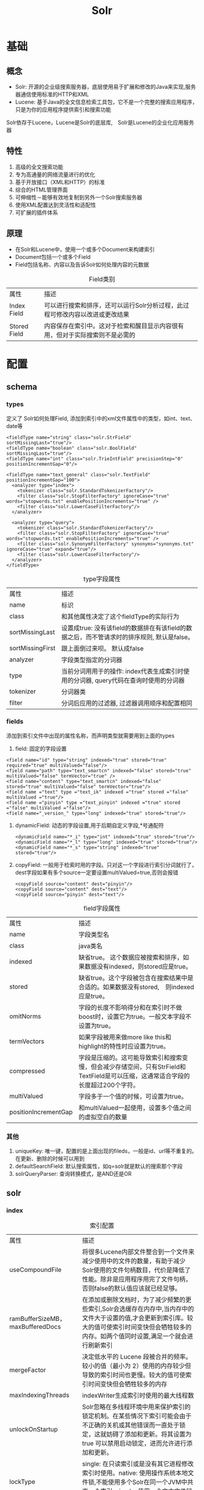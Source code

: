 #+TITLE: Solr
#+HTML_HEAD: <link rel="stylesheet" type="text/css" href="css/main.css" />
#+OPTIONS: num:nil timestamp:nil ^:nil *:nil
* 基础
** 概念
+ Solr: 开源的企业级搜索服务器，底层使用易于扩展和修改的Java来实现,服务器通信使用标准的HTTP和XML
+ Lucene: 基于Java的全文信息检索工具包，它不是一个完整的搜索应用程序，只是为你的应用程序提供索引和搜索功能
Solr依存于Lucene，Lucene是Solr的底层库,　Solr是Lucene的企业化应用服务器
#+CAPTION: Solr架构图
#+ATTR_HTML: image :width 1000px 
[[./pic/solr.png]]    
** 特性
1. 高级的全文搜索功能
2. 专为高通量的网络流量进行的优化
3. 基于开放接口（XML和HTTP）的标准
4. 综合的HTML管理界面
5. 可伸缩性－能够有效地复制到另外一个Solr搜索服务器
6. 使用XML配置达到灵活性和适配性
7. 可扩展的插件体系
   
** 原理 
+ 在Solr和Lucene中，使用一个或多个Document来构建索引
+ Document包括一个或多个Field
+ Field包括名称、内容以及告诉Solr如何处理内容的元数据   
#+CAPTION: Field类别
#+ATTR_HTML: :border 1 :rules all :frame boader
| 属性         | 描述                                                                         |
| Index Field  | 可以进行搜索和排序，还可以运行Solr分析过程，此过程可修改内容以改进或更改结果 |
| Stored Field | 内容保存在索引中。这对于检索和醒目显示内容很有用，但对于实际搜索则不是必需的 |

* 配置 
** schema
*** types 
    定义了 Solr如何处理Field, 添加到索引中的xml文件属性中的类型，如int、text、date等
    
    #+BEGIN_SRC nxml
      <fieldType name="string" class="solr.StrField" sortMissingLast="true"/>
      <fieldType name="boolean" class="solr.BoolField" sortMissingLast="true"/>
      <fieldType name="int" class="solr.TrieIntField" precisionStep="0" positionIncrementGap="0"/>

      <fieldType name="text_general" class="solr.TextField" positionIncrementGap="100">
        <analyzer type="index">
          <tokenizer class="solr.StandardTokenizerFactory"/>
          <filter class="solr.StopFilterFactory" ignoreCase="true" words="stopwords.txt" enablePositionIncrements="true" />
          <filter class="solr.LowerCaseFilterFactory"/>
        </analyzer>

        <analyzer type="query">
          <tokenizer class="solr.StandardTokenizerFactory"/>
          <filter class="solr.StopFilterFactory" ignoreCase="true" words="stopwords.txt" enablePositionIncrements="true" />
          <filter class="solr.SynonymFilterFactory" synonyms="synonyms.txt" ignoreCase="true" expand="true"/>
          <filter class="solr.LowerCaseFilterFactory"/>
        </analyzer>
      </fieldType>
    #+END_SRC
    
    #+CAPTION: type字段属性
    #+ATTR_HTML: :border 1 :rules all :frame boader
    | 属性         | 描述                                                                                          |
    | name             | 标识                                                                                          |
    | class            | 和其他属性决定了这个fieldType的实际行为                                                         |
    | sortMissingLast  | 设置成true: 没有该field的数据排在有该field的数据之后，而不管请求时的排序规则, 默认是false。    |
    | sortMissingFirst | 跟上面倒过来呗。 默认成false                                                   |
    | analyzer         | 字段类型指定的分词器                                                                            |
    | type             | 当前分词用用于的操作: index代表生成索引时使用的分词器, query代码在查询时使用的分词器            |
    | tokenizer        | 分词器类                                                                                        |
    | filter           | 分词后应用的过滤器, 过滤器调用顺序和配置相同                                                    |
*** fields
    添加到索引文件中出现的属性名称，而声明类型就需要用到上面的types
1. field: 固定的字段设置
#+BEGIN_SRC nxml
  <field name="id" type="string" indexed="true" stored="true" required="true" multiValued="false"/>
  <field name="path" type="text_smartcn" indexed="false" stored="true" multiValued="false" termVector="true" />
  <field name="content" type="text_smartcn" indexed="false" stored="true" multiValued="false" termVector="true"/>
  <field name ="text" type ="text_ik" indexed ="true" stored ="false" multiValued ="true"/>
  <field name ="pinyin" type ="text_pinyin" indexed ="true" stored ="false" multiValued ="false"/>
  <field name="_version_" type="long" indexed="true" stored="true"/>
#+END_SRC
2. dynamicField: 动态的字段设置,用于后期自定义字段,*号通配符
   #+BEGIN_SRC nxml
     <dynamicField name="*_i" type="int" indexed="true" stored="true"/>
     <dynamicField name="*_l" type="long" indexed="true" stored="true"/>
     <dynamicField name="*_s" type="string" indexed="true" stored="true"/>
   #+END_SRC
3. copyField: 一般用于检索时用的字段。只对这一个字段进行索引分词就行了，dest字段如果有多个source一定要设置multiValued=true,否则会报错
   #+BEGIN_SRC nxml
     <copyField source="content" dest="pinyin"/>
     <copyField source="content" dest="text"/>
     <copyField source="pinyin" dest="text"/>
   #+END_SRC
   
#+CAPTION: field字段属性
#+ATTR_HTML: :border 1 :rules all :frame boader
| 属性                 | 描述                                                                                                                             |
| name                 | 字段类型名                                                                                                                       |
| class                | java类名                                                                                                                         |
| indexed              | 缺省true。 这个数据应被搜索和排序，如果数据没有indexed，则stored应是true。                                                       |
| stored               | 缺省true。这个字段被包含在搜索结果中是合适的。如果数据没有stored,　则indexed应是true。                                           |
| omitNorms            | 字段的长度不影响得分和在索引时不做boost时，设置它为true。一般文本字段不设置为true。                                              |
| termVectors          | 如果字段被用来做more like this和highlight的特性时应设置为true。                                                                  |
| compressed           | 字段是压缩的。这可能导致索引和搜索变慢，但会减少存储空间，只有StrField和TextField是可以压缩，这通常适合字段的长度超过200个字符。 |
| multiValued          | 字段多于一个值的时候，可设置为true。                                                                                             |
| positionIncrementGap | 和multiValued一起使用，设置多个值之间的虚拟空白的数量                                                                            |
*** 其他
1. uniqueKey: 唯一键，配置的是上面出现的fileds，一般是id、url等不重复的。在更新、删除的时候可以用到
2. defaultSearchField: 默认搜索属性，如q=solr就是默认的搜索那个字段
3. solrQueryParser: 查询转换模式，是AND还是OR
   
** solr
*** index
    #+CAPTION: 索引配置
    #+ATTR_HTML: :border 1 :rules all :frame boader
    | 属性                             | 描述                                                                                                                                                                                               |
    | useCompoundFile                  | 将很多Lucene内部文件整合到一个文件来减少使用中的文件的数量，有助于减少Solr使用的文件句柄数目，代价是降低了性能。除非是应用程序用完了文件句柄，否则false的默认值应该就已经足够。                    |
    | ramBufferSizeMB，maxBufferedDocs | 在添加或删除文档时，为了减少频繁的更些索引,Solr会选缓存在内存中,当内存中的文件大于设置的值,才会更新到索引库。较大的值可使索引时间变快但会牺牲较多的内存。如两个值同时设置,满足一个就会进行刷新索引 |
    | mergeFactor                      | 决定低水平的 Lucene 段被合并的频率。较小的值（最小为 2）使用的内存较少但导致的索引时间也更慢。较大的值可使索引时间变快但会牺牲较多的内存                                                           |
    | maxIndexingThreads               | indexWriter生成索引时使用的最大线程数                                                                                                                                                              |
    | unlockOnStartup                  | Solr忽略在多线程环境中用来保护索引的锁定机制。在某些情况下索引可能会由于不正确的关机或其他错误而一直处于锁定，这就妨碍了添加和更新。将其设置为 true 可以禁用启动锁定，进而允许进行添加和更新。     |
    | lockType                         | single: 在只读索引或是没有其它进程修改索引时使用。native: 使用操作系统本地文件锁,不能使用多个Solr在同一个JVM中共享一个索引, simple :使用一个文本文件锁定索引                                       |
*** query
    #+CAPTION: 查询配置
    #+ATTR_HTML: :border 1 :rules all :frame boader
    | 属性                     | 描述                                                                                                                                                                                                                                                                                                                          |
    | maxBooleanClauses        | 最大的BooleanQuery数量. 当值超出时，抛出 TooManyClausesException.注意这个是全局的,如果是多个SolrCore都会使用一个值,每个Core里设置不一样的化,会使用最后一个的.                                                                                                                                                                 |
    | filterCache              | filterCache存储了无序的lucene document id集合，1.存储了filter queries(“fq”参数)得到 的ocument id集合结果。2还可用于facet查询3. 3）如果配置了useFilterForSortedQuery，那么如果查询有filter，则使用filterCache                                                                                                                  |
    | queryResultCache         | 缓存搜索结果,一个文档ID列表                                                                                                                                                                                                                                                                                                   |
    | documentCache            | 缓存Lucene的Document对象,不会自热                                                                                                                                                                                                                                                                                             |
    | fieldValueCache          | 字段缓存使用文档ID进行快速访问。默认情况下创建fieldValueCache即使这里没有配置。                                                                                                                                                                                                                                               |
    | enableLazyFieldLoading   | 若应用程序预期只会检索 Document 上少数几个 Field，那么可以将属性设置为 true。延迟加载的一个常见场景大都发生在应用程序返回和显示一系列搜索结果的时候，用户常常会单击其中的一个来查看存储在此索引中的原始文档。初始的显示常常只需要显示很短的一段信息。若考虑到检索大型 Document 的代价，除非必需，否则就应该避免加载整个文档。 |
    | queryResultWindowSize    | 一次查询中存储最多的doc的id数目.                                                                                                                                                                                                                                                                                              |
    | queryResultMaxDocsCached | 查询结果doc的最大缓存数量, 例如要求每页显示10条,这里设置是20条,也就是说>缓存里总会给你多出10条的数据.让你点示下一页时很快拿到数据.                                                                                                                                                                                            |
    | listener                 | 选项定义 newSearcher 和 firstSearcher 事件，您可以使用这些事件来指定实例化新搜索程序或第一个搜索程序时应该执行哪些查询。如果应用程序期望请求某些特定的查询，那么在创建新搜索程序或第一个搜索>程序时就应该反注释这些部分并执行适当的查询。                                                                                     |
    | useColdSearcher          | 是否使用冷搜索,为false时使用自热后的searcher                                                                                                                                                                                                                                                                                  |
    | maxWarmingSearchers      | 最大自热searcher数量                                                                                                                                                                                                                                                                                                          |
** 中文分词器
   　
* 使用 
** 维护索引
*** 增加索引 
    Solr在add文档时, 如果文档不存在就直接添加,如果文档存在就删除后添加,这也就是修改功能了. 判断文档是否存在的依据是定义好的uniqueKey字段
    #+BEGIN_SRC java
      SolrInputDocument doc = new SolrInputDocument();
      doc.setField("id", "ABC");
      doc.setField("content", "中华人民共和国");

      //构建好文档后添加的上面初始化好的server里就行了.
      server.add(doc);
      server.commit();//这句一般不用加因为我们可以通过在配置文件中的autoCommit来提高性能
    #+END_SRC
*** 删除索引
+ 通过文档ID删除
  #+BEGIN_SRC java
    server.deleteById(id);
    //或是使用批量删除
    server.deleteById(ids);
  #+END_SRC
+ 通过查询删除
  #+BEGIN_SRC java
    server.deleteByQuery("*.*");//这样就删除了所有文档索引
    //”*.*”就查询所有内容的,介绍查询时会详细说明
  #+END_SRC
*** 优化索引
** 查询索引
*** 直接URL查询
    collection1的SolrCore中所有内容用xml格式返回并且有缩进
    #+BEGIN_SRC html
     http://localhost:8983/solr/collection1/select?q=*%3A*&wt=xml&indent=true
    #+END_SRC
    
    返回结果中的doc就是一个文档,在doc里面的就是在schema.xml中定义的各个字段
    #+BEGIN_SRC nxml
     <response>
       <lst name="responseHeader">
         <int name="status">0</int>
         <int name="QTime">1</int>
         <lst name="params">
           <str name="q">*:*</str>
           <str name="indent">true</str>
           <str name="wt">xml</str>
         </lst>
       </lst>
       <result name="response" numFound="32" start="0">
         <doc>
           <str name="id">GB18030TEST</str>
           <str name="name">Test with some GB18030 encoded characters</str>
           <arr name="features">
             <str>No accents here</str>
             <str>这是一个功能</str>
             <str>This is a feature (translated)</str>
             <str>这份文件是很有光泽</str>
             <str>This document is very shiny (translated)</str>
           </arr>
           <float name="price">0.0</float>
           <str name="price_c">0,USD</str>
           <bool name="inStock">true</bool>
           <long name="_version_">1551530971591868416</long>
         </doc>
         <doc>
           <str name="id">SP2514N</str>
           <str name="name">
             Samsung SpinPoint P120 SP2514N - hard drive - 250 GB - ATA-133
           </str>
           <str name="manu">Samsung Electronics Co. Ltd.</str>
           <str name="manu_id_s">samsung</str>
           <arr name="cat">
             <str>electronics</str>
             <str>hard drive</str>
           </arr>
           <arr name="features">
             <str>7200RPM, 8MB cache, IDE Ultra ATA-133</str>
             <str>
               NoiseGuard, SilentSeek technology, Fluid Dynamic Bearing (FDB) motor
             </str>
           </arr>
           <float name="price">92.0</float>
           <str name="price_c">92,USD</str>
           <int name="popularity">6</int>
           <bool name="inStock">true</bool>
           <date name="manufacturedate_dt">2006-02-13T15:26:37Z</date>
           <str name="store">35.0752,-97.032</str>
           <long name="_version_">1551530971597111296</long>
         </doc>
　　　　　...
       </result>
     </response>
    #+END_SRC
*** 使用java查询
    #+BEGIN_SRC java
      SolrQuery query = new SolrQuery();
      query.set("q","*.*");
      QueryResponse rsp =server.query(query);
      SolrDocumentList list = rsp.getResults();
    #+END_SRC
    遍历返回结果
    #+BEGIN_SRC java
  for (int i = 0; i < list.size(); i++) {
          SolrDocument sd = list.get(i);
          String id = (String) sd.getFieldValue("id");
          System.out.println(id);
  }
    #+END_SRC
*** 查询参数 
    #+CAPTION: 查询参数
    #+ATTR_HTML: :border 1 :rules all :frame boader
| 名称         | 描述                                                                                  | 示例                                                                                          |
| q            | 查询字符串，必须的                                                                    | q=mm                                                                                          |
| fq           | filter query, 利用Filter Query Cache，提高检索性能。在q查询符合结果中同时是fq查询符合 | q=mm&fq=dateTime:[20081001 TO 20091031]，找关键字mm，并且dateTime是20081001到20091031之间的   |
| fl           | field list, 指定返回结果字段                                                          | 以空格“ ”或逗号“,”分隔                                                                        |
| start        | 用于分页定义结果起始记录数                                                            | 默认为0                                                                                       |
| rows         | 用于分页定义结果每页返回记录数                                                        | 默认为10                                                                                      |
| sort         | 排序，sort=<field name>+<desc/asc>[,<field name>+<desc/asc>]                          | （inStock desc, price asc）先 “inStock” 降序, 再 “price” 升序                                 |
| df           | 默认的查询字段                                                                        |                                                                                               |
| q.op         | 覆盖schema.xml的defaultOperator（有空格时用"AND"还是用"OR"操作逻辑）                  |                                                                                               |
| wt           | writer type, 指定查询输出结构格式，默认为“xml”                                        | 在solrconfig.xml中定义了查询输出格式：xml、json、python、ruby、php、phps、custom              |
| qt           | query type，指定查询使用的Query Handler                                               | 默认为“standard”                                                                              |
| explainOther | 当debugQuery=true时，显示其他的查询说明                                               |                                                                                               |
| defType      | 查询解析器名称                                                                        |                                                                                               |
| timeAllowed  | 查询超时时间                                                                          |                                                                                               |
| omitHeader   | 是否忽略查询结果返回头信息                                                            | 默认为“false”                                                                                 |
| indent       | 返回的结果是否缩进                                                                    | 默认关闭，用 indent=true 开启，一般调试用                                                     |
| version      | 查询语法的版本                                                                        | 建议不使用                                                                                    |
| debugQuery   | 返回结果是否显示Debug信息                                                             |                                                                                               |
*** 查询语法
**** 匹配所有文档
q=*:* 
**** 强制、阻止和可选查询
+ Mandatory： +make +up +kiss
+ prohibited：+make +up -kiss
+ optional:   +make +up kiss
**** 布尔操作
AND、OR和NOT必须大写
+ make AND up ＝ +make +up，AND左右两边的操作都是mandatory
+ make || up ＝ make OR up，OR左右两边的操作都是optional
+ +make +up NOT kiss ＝ +make +up –kiss
+ make AND up OR french AND Kiss，错误！因为AND两边的操作都是mandatory的。
**** 子表达式查询
(make AND up) OR (french AND Kiss)
**** 子表达式查询中阻止查询
make (-up *:*)查询make并且不包括up的结果
**** 通配符查询
+ 通配符？和*：“*”表示匹配任意字符；“？”表示匹配出现的位置。示例：ma?*（ma后面的一个位置匹配），ma??*(ma后面两个位置都匹配)
+ 查询字符必须要小写:+Ma +be**可以搜索到结果,+Ma +Be**没有搜索结果
+ 查询速度较慢，尤其是通配符在首位：首先需要迭代查询字段中的每个term，判断是否匹配；其次匹配上的term被加到内部的查询，当terms数量达到1024的时候，查询会失败
+ Solr中默认通配符不能出现在首位（可以修改QueryParser，设置setAllowLeadingWildcard为true）
**** 模糊查询 
通过对查询的字段进行重新插入、删除和转换来取得得分较高的查询解决（由Levenstein Distance Algorithm算法支持）
+ 一般模糊查询：示例：make-believ~
+ 门槛模糊查询：对模糊查询可以设置查询门槛，门槛是0~1之间的数值，门槛越高表面相似度越高。示例：make-believ~0.5、make-believ~0.8、make-believ~0.9
**** 范围查询
Lucene支持对数字、日期甚至文本的范围查询。结束的范围可以使用“*”通配符
+ 日期范围（ISO-8601） aBeginDate:[ 1990-01-01T00:00:00.000Z TO 1999-12-31T24:59:99.999Z]
+ 数字 salary:[2000 TO *]
+ 文本 entryNm:[a TO a]
**** 日期匹配
YEAR, MONTH, DAY, DATE (DAY) HOUR, MINUTE, SECOND, MILLISECOND, and MILLI (MILLISECOND)可以被标志成日期
+ rEventDate:[* TO NOW-2YEAR]：到2年前为止
+ rEventDate:[* TO NOW/DAY-2YEAR]：到2年前前一天为止
*** 函数查询 
利用numeric字段的值或者与字段相关的的某个特定的值的函数，来对文档进行评分
**** 函数查询方法
1. 使用FunctionQParserPlugin：q={!func}log(foo)
2. 使用“_val_”内嵌方法：内嵌在正常的solr查询表达式中，将函数查询写在q这个参数中，使用“_val_”将函数与其他的查询加以区别。比如entryNm:make　&& _val_:ord(entryNm)
3. 使用dismax中的bf参数：明确为函数查询的参数，dismax中的bf（boost function）这个参数。注意：bf这个参数是可以接受多个函数查询的，之间用空格隔开，还可以带上权重。所以当使用bf这个参数的时候，必须保证单个函数中是没有空格出现的，不然程序有可能会以为是两个函数。比如q=dismax&bf="ord(popularity)^0.5 recip(rord(price),1,1000,1000)^0.3　
**** 函数格式
诸如sum(a,b)
**** 可用函数
    #+CAPTION: 查询函数列表
    #+ATTR_HTML: :border 1 :rules all :frame boader
| 函数名     | 作用                                                                                                                                                               | 举例                                                                                                                                                                                                                                                       |
| constant   | 支持有小数点的常量                                                                                                                                                 | SolrQuerySyntax:_val_:1.5                                                                                                                                                                                                                                  |
| fieldvalue | 返回numeric field的值，字段必须是indexd的，非multiValued                                                                                                           | 该字段的名字。如果这个字段中没有这样的值，那么将会返回0                                                                                                                                                                                                    |
| ord        | 返回要查询的特定的字段值在字典排列顺序中的排名。必须是非multiValued的,当没有值存在的时候，将返回0                                                                  | 某个特定的字段只有三个值，“apple”、“banana”、“pear”，那么ord（“apple”）=1，ord（“banana”）=2，ord（“pear”）=3。需要注意的是，ord（）这个函数，依赖于值在索引中的位置，所以当有文档被删除、或者添加的时候，ord的值就会发生变化                              |
| rord       | 返回与ord相对应的倒排序的排名                                                                                                                                      | rord(myIndexedField)                                                                                                                                                                                                                                       |
| sum        | 加法                                                                                                                                                               | sum(x,1), sum(x,y),sum(sqrt(x),log(y),z,0.5)                                                                                                                                                                                                               |
| product    | 乘积                                                                                                                                                               | product(x,2),product(x,y)                                                                                                                                                                                                                                  |
| div        | div(x,y)表示x除以y的值                                                                                                                                             | div（1,x）,div(sum(x,100),max(y,1))                                                                                                                                                                                                                        |
| pow        | 幂值                                                                                                                                                               | pow(x,0.5) 表示开方pow(x,log(y))                                                                                                                                                                                                                           |
| abs        | 绝对值                                                                                                                                                             | 格式：abs(-5), abs(x)                                                                                                                                                                                                                                      |
| log        | 基数为10的对数                                                                                                                                                     | log(x), log(sum(x,100))                                                                                                                                                                                                                                    |
| sqrt       | 平方根                                                                                                                                                             | sqrt（2),sqrt(sum(x,100))                                                                                                                                                                                                                                  |
| map        | 如果 x>=min,且x<=max,那么map(x,min,max,target)=target, 反之map(x,min,max,target)=x                                                                                 | map(x,0,0,1)                                                                                                                                                                                                                                               |
| scale      | scale(x,minTarget,maxTarget)将会把x的值限制在[minTarget,maxTarget]范围内                                                                                           |                                                                                                                                                                                                                                                            |
| query      | query(subquery,default)返回给定subquery的分数，如果subquery与文档不匹配，那么将会返回默认值。任何的查询类型都 是受支持的, 可以通过引用的方式，也可以直接指定查询串 | q=product(popularity, query({!dismax v='solr rocks'}) 将会返回popularity和通过dismax查询得到的分数的乘积, q=product(popularity, query($qq)&qq={!dismax}solr rocks使用引用的方式, q=product(popularity, query($qq,0.1)&qq={!dismax}solr rocks加了一个默认值 |
| linear     | linear(x,m,c)表示 m*x+c ,其中m和c都是常量，x是一个变量也可以是一个函数                                                                                             | linear(x,2,4)=2*x+4                                                                                                                                                                                                                                        |
| recip      | recip(x,m,a,b)=a/(m*x+b)其中，m、a、b是常量，x是变量或者一个函数。当a=b，并且x>=0的时候，这个函数的最大值是1，值的大小随着x的增大而减小                            | recip(rord(creationDate),1,1000,1000)                                                                                                                                                                                                                      |
| max        | max(x,c)将会返回一个函数和一个常量之间的最大值                                                                                                                     | max(myfield,0)                                                                                                                                                                                                                                             |
**** 注意事项
+ 用于函数查询的field必须是被索引的
+ 字段不可以是多值的（multi-value）

*** 高亮显示
